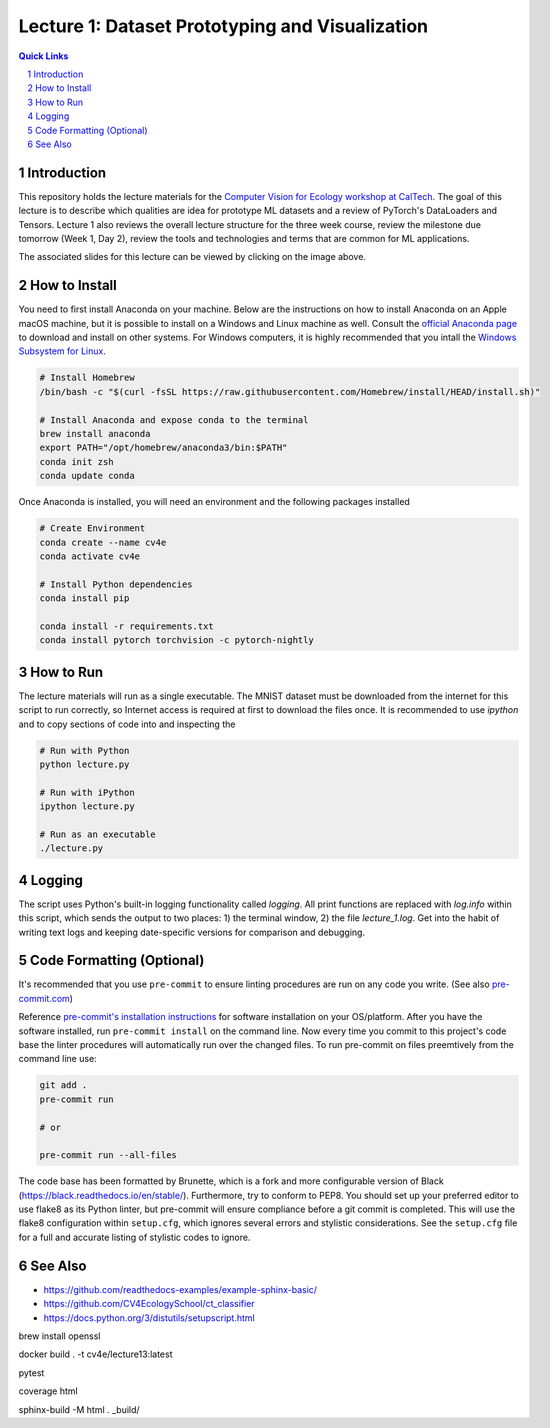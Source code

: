 
================================================
Lecture 1: Dataset Prototyping and Visualization
================================================

.. contents:: Quick Links
    :backlinks: none

.. sectnum::

Introduction
------------

.. image:: https://github.com/CV4EcologySchool/Lecture-1/raw/main/intro.jpg
    :target: https://docs.google.com/presentation/d/1Bm9ZvQC6Y1SW_xAHHbMvhsRRb87tgzIimM0YKEXEA6w/edit?usp=sharing
    :alt: "Lecture 1: Dataset Prototyping and Visualization"

This repository holds the lecture materials for the `Computer Vision for Ecology workshop at CalTech <https://cv4ecology.caltech.edu>`_.  The goal of this lecture is to describe which qualities are idea for prototype ML datasets and a review of PyTorch's DataLoaders and Tensors.  Lecture 1 also reviews the overall lecture structure for the three week course, review the milestone due tomorrow (Week 1, Day 2), review the tools and technologies and terms that are common for ML applications.

The associated slides for this lecture can be viewed by clicking on the image above.

How to Install
--------------

You need to first install Anaconda on your machine.  Below are the instructions on how to install Anaconda on an Apple macOS machine, but it is possible to install on a Windows and Linux machine as well.  Consult the `official Anaconda page <https://www.anaconda.com>`_ to download and install on other systems.  For Windows computers, it is highly recommended that you intall the `Windows Subsystem for Linux <https://docs.microsoft.com/en-us/windows/wsl/install>`_.

.. code:: bash

   # Install Homebrew
   /bin/bash -c "$(curl -fsSL https://raw.githubusercontent.com/Homebrew/install/HEAD/install.sh)"

   # Install Anaconda and expose conda to the terminal
   brew install anaconda
   export PATH="/opt/homebrew/anaconda3/bin:$PATH"
   conda init zsh
   conda update conda

Once Anaconda is installed, you will need an environment and the following packages installed

.. code:: bash
   
   # Create Environment
   conda create --name cv4e
   conda activate cv4e

   # Install Python dependencies
   conda install pip

   conda install -r requirements.txt 
   conda install pytorch torchvision -c pytorch-nightly

How to Run
----------

The lecture materials will run as a single executable.  The MNIST dataset must be downloaded from the internet for this script to run correctly, so Internet access is required at first to download the files once.  It is recommended to use `ipython` and to copy sections of code into and inspecting the 

.. code:: bash
   
   # Run with Python
   python lecture.py

   # Run with iPython
   ipython lecture.py

   # Run as an executable
   ./lecture.py

Logging
-------

The script uses Python's built-in logging functionality called `logging`.  All print functions are replaced with `log.info` within this script, which sends the output to two places: 1) the terminal window, 2) the file `lecture_1.log`.  Get into the habit of writing text logs and keeping date-specific versions for comparison and debugging.

Code Formatting (Optional)
--------------------------

It's recommended that you use ``pre-commit`` to ensure linting procedures are run
on any code you write. (See also `pre-commit.com <https://pre-commit.com/>`_)

Reference `pre-commit's installation instructions <https://pre-commit.com/#install>`_ for software installation on your OS/platform. After you have the software installed, run ``pre-commit install`` on the command line. Now every time you commit to this project's code base the linter procedures will automatically run over the changed files.  To run pre-commit on files preemtively from the command line use:

.. code:: bash

    git add .
    pre-commit run

    # or

    pre-commit run --all-files

The code base has been formatted by Brunette, which is a fork and more configurable version of Black (https://black.readthedocs.io/en/stable/).  Furthermore, try to conform to PEP8.  You should set up your preferred editor to use flake8 as its Python linter, but pre-commit will ensure compliance before a git commit is completed.  This will use the flake8 configuration within ``setup.cfg``, which ignores several errors and stylistic considerations.  See the ``setup.cfg`` file for a full and accurate listing of stylistic codes to ignore.

See Also
--------

- https://github.com/readthedocs-examples/example-sphinx-basic/
- https://github.com/CV4EcologySchool/ct_classifier
- https://docs.python.org/3/distutils/setupscript.html



brew install openssl

docker build . -t cv4e/lecture13:latest

pytest

coverage html

sphinx-build -M html . _build/
